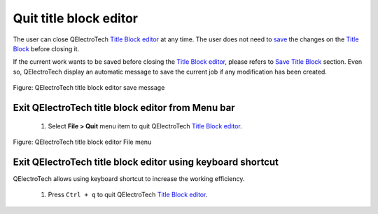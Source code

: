 .. _en/folio/title_block/title_block_editor/editor_quit

=======================
Quit title block editor
=======================

The user can close QElectroTech `Title Block editor`_ at any time. The user does not need to `save`_ 
the changes on the `Title Block`_ before closing it. 

If the current work wants to be saved before closing the `Title Block editor`_, please refers to 
`Save Title Block`_ section. Even so, QElectroTech display an automatic message to save the current 
job if any modification has been created. 

.. figure:: graphics/qet_titleblockeditor_save_message.png
   :align: center

   Figure: QElectroTech title block editor save message


Exit QElectroTech title block editor from Menu bar
~~~~~~~~~~~~~~~~~~~~~~~~~~~~~~~~~~~~~~~~~~~~~~~~~~

    1. Select **File > Quit** menu item to quit QElectroTech `Title Block editor`_.

.. figure:: graphics/qet_titleblockeditor_menu_file.png
   :align: center

   Figure: QElectroTech title block editor File menu

Exit QElectroTech title block editor using keyboard shortcut
~~~~~~~~~~~~~~~~~~~~~~~~~~~~~~~~~~~~~~~~~~~~~~~~~~~~~~~~~~~~

QElectroTech allows using keyboard shortcut to increase the working efficiency.

    1. Press ``Ctrl + q`` to quit QElectroTech `Title Block editor`_.

.. seealso::

    For more information about QElectroTech keyboard shortcut, please refers to `Menu bar`_ section.

.. _Title Block editor: ../../../../en/folio/title_block/title_block_editor/index.html
.. _Title Block: ../../../../en/folio/title_block/index.html
.. _Save Title Block: ../../../../en/folio/title_block/title_block_editor/title_block_save.html
.. _save: ../../../../en/folio/title_block/title_block_editor/title_block_save.html
.. _Menu bar: ../../../../en/folio/title_block/title_block_editor/interface/menu_bar.html